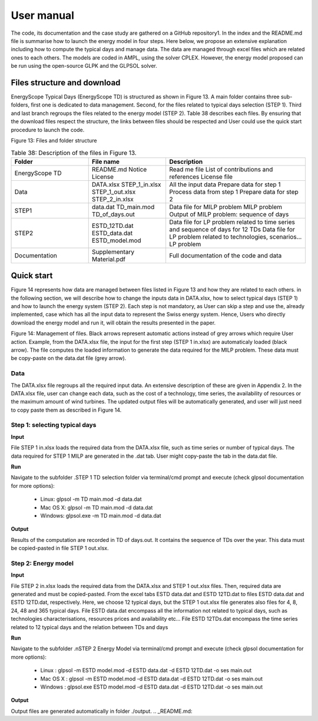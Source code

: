 .. _workflow:

User manual
===========

The code, its documentation and the case study are gathered on a GitHub repository1. In the index and the README.md file is summarise how to launch the energy model in four steps. Here below, we propose an extensive explanation including how to compute the typical days and manage data. The data are managed through excel files which are related ones to each others. The models are coded in AMPL, using the solver CPLEX. However, the energy model proposed can be run using the open-source GLPK and the GLPSOL solver.


Files structure and download
----------------------------

EnergyScope Typical Days (EnergyScope TD) is structured as shown in Figure 13. A main folder contains three sub-folders, first one is dedicated to data management. Second, for the files related to typical days selection (STEP 1). Third and last branch regroups the files related to the energy model (STEP 2). Table 38 describes each files.
By ensuring that the download files respect the structure, the links between files should be respected and User could use the quick start procedure to launch the code.




.. image:: images/structure.PNG
Figure 13: Files and folder structure

.. list-table:: Table 38: Description of the files in Figure 13.
   :widths: 25 25 45
   :header-rows: 1

   * - Folder
     - File name
     - Description
   * - EnergyScope TD
     -  README.md
      	Notice 
      	License
     -  Read me file
      	List of contributions and references
      	License file
   * - Data
     -  DATA.xlsx
      	STEP_1_in.xlsx
      	STEP_1_out.xlsx
      	STEP_2_in.xlsx
     -  All the input data
      	Prepare data for step 1
      	Process data from step 1
      	Prepare data for step 2
   * - STEP1
     -  data.dat
      	TD_main.mod
      	TD_of_days.out
     -  Data file for MILP problem
      	MILP problem
      	Output of MILP problem: sequence of days
   * - STEP2
     -  ESTD_12TD.dat
      	ESTD_data.dat
      	ESTD_model.mod
     -  Data file for LP problem related to time series and sequence of days for 12 TDs
      	Data file for LP problem related to technologies, scenarios...
      	LP problem
   * - Documentation
     -  Supplementary Material.pdf
     -  Full documentation of the code and data


Quick start
-----------

Figure 14 represents how data are managed between files listed in Figure 13 and how they are related to each others. in the following section, we will describe how to change the inputs data in DATA.xlsx, how to select typical days (STEP 1) and how to launch the energy system (STEP 2).
Each step is not mandatory, as User can skip a step and use the, already implemented, case which has all the input data to represent the Swiss energy system. Hence, Users who directly download the energy model and run it, will obtain the results presented in the paper.

.. image:: images/process.PNG

Figure 14: Management of files. Black arrows represent automatic actions instead of grey arrows which require User action. Example, from the DATA.xlsx file, the input for the first step (STEP 1 in.xlsx) are automaticaly loaded (black arrow). The file computes the loaded information to generate the data required for the MILP problem. These data must be copy-paste on the data.dat file (grey arrow).

Data
^^^^
The DATA.xlsx file regroups all the required input data. An extensive description of these are given in Appendix 2. In the DATA.xlsx file, user can change each data, such as the cost of a technology, time series, the availability of resources or the maximum amount of wind turbines. The updated output files will be automatically generated, and user will just need to copy paste
them as described in Figure 14.

Step 1: selecting typical days
^^^^^^^^^^^^^^^^^^^^^^^^^^^^^^

**Input**

File STEP 1 in.xlsx loads the required data from the DATA.xlsx file, such as time series or number of typical days. The data required for STEP 1 MILP are generated in the .dat tab. User might copy-paste the tab in the data.dat file.

**Run**

Navigate to the subfolder .\STEP 1 TD selection folder via terminal/cmd prompt and execute (check glpsol documentation for more options):

	* Linux: glpsol -m TD main.mod -d data.dat
	* Mac OS X: glpsol -m TD main.mod -d data.dat
	* Windows: glpsol.exe -m TD main.mod -d data.dat

**Output**

Results of the computation are recorded in TD of days.out. It contains the sequence of TDs over the year. This data must be copied-pasted in file STEP 1 out.xlsx.

Step 2: Energy model
^^^^^^^^^^^^^^^^^^^^

**Input**

File STEP 2 in.xlsx loads the required data from the DATA.xlsx and STEP 1 out.xlsx files. Then, required data are generated and must be copied-pasted. From the excel tabs ESTD data.dat and ESTD 12TD.dat to files ESTD data.dat and ESTD 12TD.dat, respectively. Here, we choose 12 typical days, but the STEP 1 out.xlsx file generates also files for 4, 8, 24, 48 and 365 typical days. File ESTD data.dat encompass all the information not related to typical days, such as technologies characterisations, resources prices and availability etc... File ESTD 12TDs.dat encompass the time series related to 12 typical days and the relation between TDs and days

**Run**

Navigate to the subfolder .nSTEP 2 Energy Model via terminal/cmd prompt and execute (check glpsol documentation for more options):

	* Linux : glpsol -m ESTD model.mod -d ESTD data.dat -d ESTD 12TD.dat -o ses main.out
	* Mac OS X : glpsol -m ESTD model.mod -d ESTD data.dat -d ESTD 12TD.dat -o ses main.out
	* Windows : glpsol.exe ESTD model.mod -d ESTD data.dat -d ESTD 12TD.dat -o ses main.out

**Output**

Output files are generated automatically in folder ./output.
.. _README.md:
